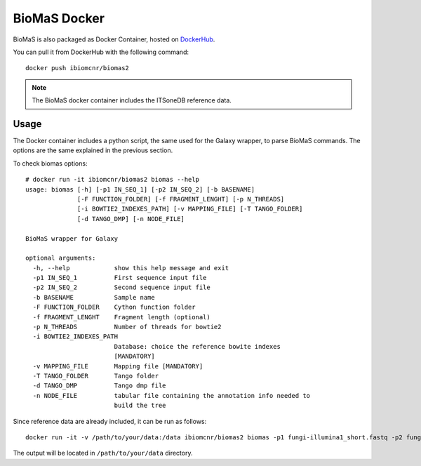 BioMaS Docker
=============

BioMaS is also packaged as Docker Container, hosted on `DockerHub <https://hub.docker.com/r/ibiomcnr/biomas2>`_.

You can pull it from DockerHub with the following command:

::

  docker push ibiomcnr/biomas2

.. note::

   The BioMaS docker container includes the ITSoneDB reference data.

Usage
-----

The Docker container includes a python script, the same used for the Galaxy wrapper, to parse BioMaS commands. The options are the same explained in the previous section.

To check biomas options:

::

  # docker run -it ibiomcnr/biomas2 biomas --help
  usage: biomas [-h] [-p1 IN_SEQ_1] [-p2 IN_SEQ_2] [-b BASENAME]
                [-F FUNCTION_FOLDER] [-f FRAGMENT_LENGHT] [-p N_THREADS]
                [-i BOWTIE2_INDEXES_PATH] [-v MAPPING_FILE] [-T TANGO_FOLDER]
                [-d TANGO_DMP] [-n NODE_FILE]
  
  BioMaS wrapper for Galaxy
  
  optional arguments:
    -h, --help            show this help message and exit
    -p1 IN_SEQ_1          First sequence input file
    -p2 IN_SEQ_2          Second sequence input file
    -b BASENAME           Sample name
    -F FUNCTION_FOLDER    Cython function folder
    -f FRAGMENT_LENGHT    Fragment length (optional)
    -p N_THREADS          Number of threads for bowtie2
    -i BOWTIE2_INDEXES_PATH
                          Database: choice the reference bowite indexes
                          [MANDATORY]
    -v MAPPING_FILE       Mapping file [MANDATORY]
    -T TANGO_FOLDER       Tango folder
    -d TANGO_DMP          Tango dmp file
    -n NODE_FILE          tabular file containing the annotation info needed to
                          build the tree

Since reference data are already included, it can be run as follows:

::

  docker run -it -v /path/to/your/data:/data ibiomcnr/biomas2 biomas -p1 fungi-illumina1_short.fastq -p2 fungi-illumina2_short.fastout_testout_test

The output will be located in ``/path/to/your/data`` directory.
